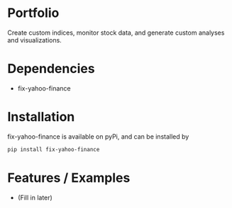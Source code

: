 * Portfolio

Create custom indices, monitor stock data, and generate custom analyses and visualizations.

* Dependencies
- fix-yahoo-finance

* Installation

fix-yahoo-finance is available on pyPi, and can be installed by

#+BEGIN_SRC bash
pip install fix-yahoo-finance
#+END_SRC
   
* Features / Examples
- (Fill in later)
